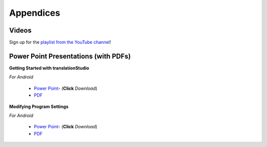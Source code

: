 Appendices
=====

.. Translator Handouts
.. -----
.. Use these files to give to the oral-only translators. They might help them remember the steps.

.. **tR Recording Process from the Project Manager** (https://github.com/unfoldingWord-dev/translationRecorder-Info/blob/master/RecordingProcess_ProjectManager_MTT.pdf)

.. **tR Recording Process from the Recording Section** (https://github.com/unfoldingWord-dev/translationRecorder-Info/blob/master/EditingRecordings_MTT.pdf)

.. **tR Editing Audio Recordings** (https://github.com/unfoldingWord-dev/translationRecorder-Info/blob/master/EditingRecordings_MTT.pdf)

.. **Icons on the Target Language Checking Screen**

.. **Good Bad Not Usable Recordings**

.. **Verse Tagging**

.. **Stitching the Audio Together**


Videos
-------

Sign up for the `playlist from the YouTube channel <https://www.youtube.com/playlist?list=PLN-c0nJYW1QhJ7Oweb9eLxuidGPycJxiA>`_! 


Power Point Presentations (with PDFs)
-------------------------------------

**Getting Started with translationStudio**

*For Android*

 * `Power Point <https://github.com/unfoldingWord-dev/translationStudio-Info/blob/master/docs/GetStarted.pptx>`_- (**Click** *Download*) 
 * `PDF <https://github.com/unfoldingWord-dev/translationStudio-Info/blob/master/docs/GetStarted.pdf>`_

.. *For Desktop*

.. **Starting a New Project**

.. *For Android*

..  * `Power Point <https://github.com/unfoldingWord-dev/translationRecorder-Info/blob/master/presentations/translationRecorder_Starting_a_New_Project%20v1.2.4.pptx>`_- use the 'download' button to download from here: () 
..  * PDF - view the file here: (https://github.com/unfoldingWord-dev/translationRecorder-Info/blob/master/presentations/translationRecorder_Starting_a_New_Project%20v1.2.4.pdf)
 
.. *For Desktop*

.. **Performing Navigation**

.. *For Android*

..  * Power Point - use the 'download' button to download from here: (https://github.com/unfoldingWord-dev/translationRecorder-Info/blob/master/presentations/translationRecorder_Recording_from_PM-Oral_Languages_%20v1.2.4.pptx)
 * PDF - view the file here: (https://github.com/unfoldingWord-dev/translationRecorder-Info/blob/master/presentations/translationRecorder_Recording_from_PM-Oral_Languages_%20v1.2.4.pdf)
 
.. *For Desktop*

.. **Performing Translation**

.. *For Android*

.. * Power Point - use the 'download' button to download from here: (https://github.com/unfoldingWord-dev/translationRecorder-Info/blob/master/presentations/translationRecorder_Recording_from_PM-Audio_Recordings_%20v1.2.4.pptx)
..  * PDF - view the file here: (https://github.com/unfoldingWord-dev/translationRecorder-Info/blob/master/presentations/translationRecorder_Recording_from_PM-Audio_Recordings_%20v1.2.4.pdf)
  
.. *For Desktop*

**Modifying Program Settings**

*For Android*

 * `Power Point <https://github.com/unfoldingWord-dev/translationStudio-Info/blob/master/docs/ChangeSettings.pptx>`_- (**Click** *Download*) 
 * `PDF <https://github.com/unfoldingWord-dev/translationStudio-Info/blob/master/docs/ChangeSettings.pdf>`_

.. *For Desktop*


